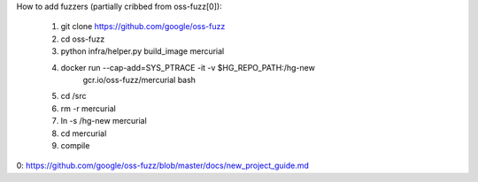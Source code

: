 How to add fuzzers (partially cribbed from oss-fuzz[0]):

  1) git clone https://github.com/google/oss-fuzz
  2) cd oss-fuzz
  3) python infra/helper.py build_image mercurial
  4) docker run --cap-add=SYS_PTRACE -it -v $HG_REPO_PATH:/hg-new \
         gcr.io/oss-fuzz/mercurial bash
  5) cd /src
  6) rm -r mercurial
  7) ln -s /hg-new mercurial
  8) cd mercurial
  9) compile

0: https://github.com/google/oss-fuzz/blob/master/docs/new_project_guide.md
